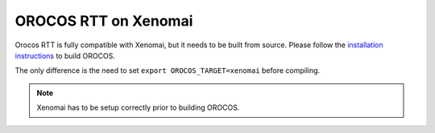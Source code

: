 #####################
OROCOS RTT on Xenomai
#####################

Orocos RTT is fully compatible with Xenomai, but it needs to be built from source.
Please follow the `installation instructions <install/install.html>`_ to build OROCOS.

The only difference is the need to set ``export OROCOS_TARGET=xenomai`` before compiling.

.. note:: Xenomai has to be setup correctly prior to building OROCOS.